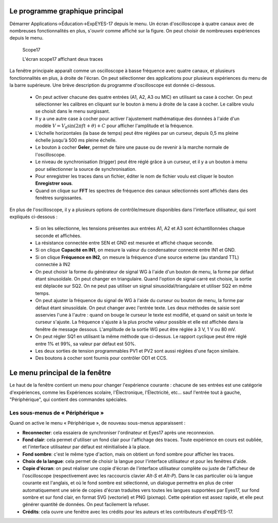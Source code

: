 Le programme graphique principal
================================

Démarrer Applications->Éducation->ExpEYES-17 depuis le menu. Un écran
d'oscilloscope à quatre canaux avec de nombreuses fonctionnalités
en plus, s'ouvrir comme affiché sur la figure.
On peut choisir de nombreuses expériences depuis le menu.

.. _the-scope17-screen:
.. figure:: pics/eyes17-screen.png

    Scope17

    L'écran scope17 affichant deux traces


La fenêtre principale apparaît comme un oscilloscope à basse fréquence
avec quatre canaux, et plusieurs fonctionnalités en plus, à droite
de l'écran. On peut sélectionner des applications pour plusieurs expériences
du menu de la barre supérieure. Une brève description du programme
d'oscilloscope est donnée ci-dessous.

  * On peut activer chacune des quatre entrées (A1, A2, A3 ou MIC) en
    utilisant sa case à cocher. On peut sélectionner les calibres en cliquant
    sur le bouton à menu à droite de la case à cocher. Le calibre voulu
    se choisit dans le menu surgissant.
  * Il y a une autre case à cocher pour activer l'ajustement mathématique
    des données à l'aide d'un
    modèle :math:`V = V_{0} \sin (2\pi ft + \theta) + C`
    pour afficher l'amplitude et la fréquence.
  * L'échelle horizontales (la base de temps) peut être réglées par un
    curseur, depuis 0,5 ms pleine échelle jusqu'à 500 ms pleine échelle.
  * Le bouton à cocher **Geler**, permet de faire une pause ou de
    revenir à la marche normale de l'oscilloscope.
  * Le niveau de synchronisation (trigger) peut être réglé grâce à un
    curseur, et il y a un bouton à menu pour sélectionner la source de
    synchronisation.
  * Pour enregistrer les traces dans un fichier, éditer le nom de fichier
    voulu est cliquer le bouton **Enregistrer sous**.
  * Quand on clique sur **FFT** les spectres de fréquence des canaux
    sélectionnés sont affichés dans des fenêtres surgissantes.

En plus de l'oscilloscope, il y a plusieurs options de contrôle/mesure
disponibles dans l'interface utilisateur, qui sont expliqués ci-dessous :

  *  Si on les sélectionne, les tensions présentes aux entrées A1, A2 et
     A3 sont échantillonnées chaque seconde et affichées.
  *  La résistance connectée entre SEN et GND est mesurée et affiché chaque
     seconde.
  *  Si on clique **Capacité en IN1**, on mesure la valeur du condensateur
     connecté entre IN1 et GND.
  *  Si on clique **Fréquence en IN2**, on mesure la fréquence d'une
     source externe (au standard TTL) connectée à IN2
  *  On peut choisir la forme du générateur de signal WG à l'aide d'un
     bouton de menu, la forme par défaut étant sinusoïdale. On peut
     changer en triangulaire. Quand l'option de signal carré est
     choisie, la sortie est déplacée sur SQ2. On ne peut pas utiliser
     un signal sinusoïdal/triangulaire et utiliser SQ2 en même temps.
  *  On peut ajuster la fréquence du signal de WG à l'aide du curseur ou
     bouton de menu, la forme par défaut étant sinusoïdale. On peut changer
     avec l'entrée texte. Les deux méthodes de saisie sont asservies l'une
     à l'autre : quand on bouge le curseur le texte est modifié, et quand
     on saisit un texte le curseur s'ajuste. La fréquence s'ajuste à la
     plus proche valeur possible et elle est affichée dans la fenêtre de
     message dessous. L'amplitude de la sortie WG peut être réglée à 3 V,
     1 V ou 80 mV.
  *  On peut régler SQ1 en utilisant la même méthode que ci-dessus. Le
     rapport cyclique peut être réglé entre 1\% et 99\%, sa valeur par
     défaut est 50\%.
  *  Les deux sorties de tension programmables PV1 et PV2 sont aussi réglées
     d'une façon similaire.
  *  Des boutons à cocher sont fournis pour contrôler OD1 et CCS.


Le menu principal de la fenêtre
===============================

Le haut de la fenêtre contient un menu pour changer l'expérience courante :
chacune de ses entrées est une catégorie d'expériences, comme les
Expériences scolaire, l'Électronique, l'Électricité, etc... sauf l'entrée
tout à gauche, "Périphérique", qui contient des commandes spéciales.

Les sous-menus de « Périphérique »
----------------------------------

Quand on active le menu  « Périphérique », de nouveau sous-menus
apparaissent :

- **Reconnecter**: cela essaiera de synchroniser l'ordinateur et Eyes17
  après une reconnexion.
- **Fond clair**: cela permet d'utiliser un fond clair pour l'affichage
  des traces. Toute expérience en cours est oubliée, et l'interface
  utilisateur par défaut est réinitialisée à la place.
- **Fond sombre**: c'est le même type d'action, mais on obtient un fond
  sombre pour afficher les traces.
- **Choix de la langue**: cela permet de choisir la langue pour l'interface
  utilisateur et pour les fenêtres d'aide.
- **Copie d'écran**: on peut réaliser une copie d'écran de l'interface
  utilisateur complète ou juste de l'afficheur de l'oscilloscope
  (respectivement avec les raccourcis clavier `Alt-S` et `Alt-P`).
  Dans le cas particulier où la langue courante est l'anglais, et où
  le fond sombre est sélectionné, un dialogue permettra en plus de créer
  automatiquement une série de copies d'écran traduites vers toutes les
  langues supportées par Eyes17, sur fond sombre et sur fond clair,
  en format SVG (vectoriel) et PNG (pixmap). Cette opération est assez rapide,
  et elle peut générer quantité de données. On peut facilement la refuser.
- **Crédits**: cela ouvre une fenêtre avec les crédits pour les auteurs et
  les contributeurs d'expEYES-17.
 
